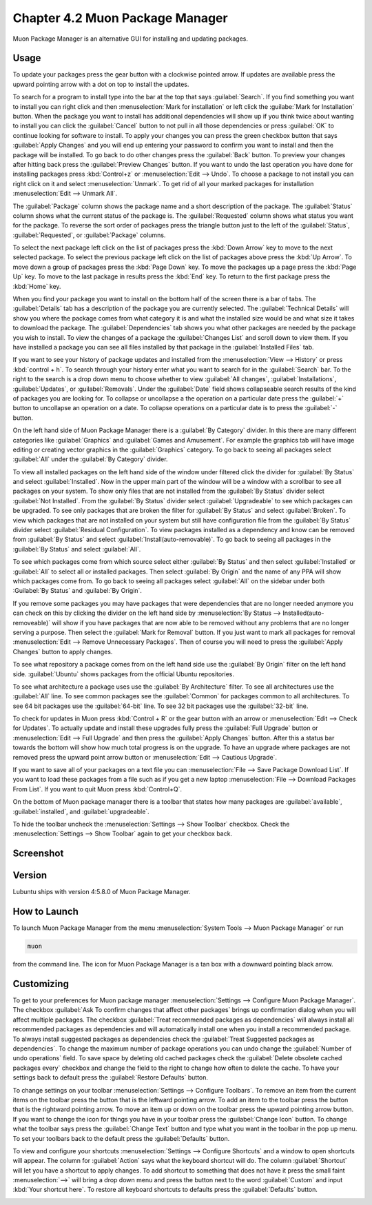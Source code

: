 Chapter 4.2 Muon Package Manager
================================

Muon Package Manager is an alternative GUI for installing and updating packages. 

Usage
------
To update your packages press the gear button with a clockwise pointed arrow. If updates are available press the upward pointing arrow with a dot on top to install the updates. 

To search for a program to install type into the bar at the top that says :guilabel:`Search`. If you find something you want to install you can right click and then :menuselection:`Mark for installation` or left click the :guilabe:`Mark for Installation` button. When the package you want to install has additional dependencies will show up if you think twice about wanting to install you can click the :guilabel:`Cancel` button to not pull in all those dependencies or press :guilabel:`OK` to continue looking for software to install. To apply your changes you can press the green checkbox button that says :guilabel:`Apply Changes` and you will end up entering your password to confirm you want to install and then the package will be installed. To go back to do other changes press the :guilabel:`Back` button. To preview your changes after hitting back press the :guilabel:`Preview Changes` button. If you want to undo the last operation you have done for installing packages press :kbd:`Control+z` or :menuselection:`Edit --> Undo`. To choose a package to not install you can right click on it and select :menuselection:`Unmark`. To get rid of all your marked packages for installation :menuselection:`Edit --> Unmark All`. 

The :guilabel:`Package` column shows the package name and a short description of the package. The :guilabel:`Status` column shows what the current status of the package is. The :guilabel:`Requested` column shows what status you want for the package. To reverse the sort order of packages press the triangle button just to the left of the :guilabel:`Status`, :guilabel:`Requested`, or :guilabel:`Package` columns. 

To select the next package left click on the list of packages press the :kbd:`Down Arrow` key to move to the next selected package. To select the previous package left click on the list of packages above press the :kbd:`Up Arrow`. To move down a group of packages press the :kbd:`Page Down` key. To move the packages up a page press the :kbd:`Page Up` key. To move to the last package in results press the :kbd:`End` key. To return to the first package press the :kbd:`Home` key.

When you find your package you want to install on the bottom half of the screen there is a bar of tabs. The :guilabel:`Details` tab has a description of the package you are currently selected. The :guilabel:`Technical Details` will show you where the package comes from what category it is and what the installed size would be and what size it takes to download the package. The :guilabel:`Dependencies` tab shows you what other packages are needed by the package you wish to install. To view the changes of a package the :guilabel:`Changes List` and scroll down to view them. If you have installed a package you can see all files installed by that package in the :guilabel:`Installed Files` tab.

.. image:: lower-muon-screen.png

If you want to see your history of package updates and installed from the :menuselection:`View --> History` or press :kbd:`control + h`. To search through your history enter what you want to search for in the :guilabel:`Search` bar. To the right to the search is a drop down menu to choose whether to view :guilabel:`All changes`, :guilabel:`Installations`, :guilabel:`Updates`, or :guilabel:`Removals`. Under the :guilabel:`Date` field shows collapseable search results of the kind of packages you are looking for. To collapse or uncollapse a the operation on a particular date press the :guilabel:`+` button to uncollapse an operation on a date. To collapse operations on a particular date is to press the :guilabel:`-` button.

.. image:: muon-history.png

On the left hand side of Muon Package Manager there is a :guilabel:`By Category` divider. In this there are many different categories like :guilabel:`Graphics` and :guilabel:`Games and Amusement`. For example the graphics tab will have image editing or creating vector graphics in the :guilabel:`Graphics` category. To go back to seeing all packages select :guilabel:`All` under the :guilabel:`By Category` divider.

.. image:: by-category.png

To view all installed packages on the left hand side of the window under filtered click the divider for :guilabel:`By Status` and select :guilabel:`Installed`. Now in the upper main part of the window will be a window with a scrollbar to see all packages on your system. To show only files that are not installed from the :guilabel:`By Status` divider select :guilabel:`Not Installed`. From the :guilabel:`By Status` divider select :guilabel:`Upgradeable` to see which packages can be upgraded. To see only packages that are broken the filter for :guilabel:`By Status` and select :guilabel:`Broken`. To view which packages that are not installed on your system but still have configuration file from the :guilabel:`By Status` divider select :guilabel:`Residual Configuration`. To view packages installed as a dependency and know can be removed from :guilabel:`By Status` and select :guilabel:`Install(auto-removable)`. To go back to seeing all packages in the :guilabel:`By Status` and select :guilabel:`All`.

.. image:: by-status.png

To see which packages come from which source select either :guilabel:`By Status` and then select :guilabel:`Installed` or :guilabel:`All` to select all or installed packages. Then select :guilabel:`By Origin` and the name of any PPA will show which packages come from. To go back to seeing all packages select :guilabel:`All` on the sidebar under both :Guilabel:`By Status` and :guilabel:`By Origin`.

If you remove some packages you may have packages that were dependencies that are no longer needed anymore you can check on this by clicking the divider on the left hand side by :menuselection:`By Status --> Installed(auto-removeable)` will show if you have packages that are now able to be removed without any problems that are no longer serving a purpose. Then select the :guilabel:`Mark for Removal` button. If you just want to mark all packages for removal :menuselection:`Edit --> Remove Unnecessary Packages`. Then of course you will need to press the :guilabel:`Apply Changes` button to apply changes. 

To see what repository a package comes from on the left hand side use the :guilabel:`By Origin` filter on the left hand side. :guilabel:`Ubuntu` shows packages from the official Ubuntu repositories.

To see what architecture a package uses use the :guilabel:`By Architecture` filter. To see all architectures use the :guilabel:`All` line. To see common packages see the :guilabel:`Common` for packages common to all architectures. To see 64 bit packages use the :guilabel:`64-bit` line. To see 32 bit packages use the :guilabel:`32-bit` line.  

To check for updates in Muon press :kbd:`Control + R` or the gear button with an arrow or :menuselection:`Edit --> Check for Updates`. To actually update and install these upgrades fully press the :guilabel:`Full Upgrade` button or :menuselection:`Edit --> Full Upgrade` and then press the :guilabel:`Apply Changes` button. After this a status bar towards the bottom will show how much total progress is on the upgrade. To have an upgrade where packages are not removed press the upward point arrow button or :menuselection:`Edit --> Cautious Upgrade`.

If you want to save all of your packages on a text file you can :menuselection:`File --> Save Package Download List`. If you want to load these packages from a file such as if you get a new laptop :menuselection:`File --> Download Packages From List`.  If you want to quit Muon press :kbd:`Control+Q`.

On the bottom of Muon package manager there is a toolbar that states how many packages are :guilabel:`available`, :guilabel:`installed`, and :guilabel:`upgradeable`.

To hide the toolbar uncheck the :menuselection:`Settings --> Show Toolbar` checkbox. Check the :menuselection:`Settings --> Show Toolbar` again to get your checkbox back.

Screenshot
----------
.. image:: muon.png

Version
-------
Lubuntu ships with version 4:5.8.0 of Muon Package Manager. 

How to Launch
-------------
To launch Muon Package Manager from the menu :menuselection:`System Tools --> Muon Package Manager` or run 

.. code:: 

    muon 

from the command line. The icon for Muon Package Manager is a tan box with a downward pointing black arrow.

Customizing
-----------

To get to your preferences for Muon package manager :menuselection:`Settings --> Configure Muon Package Manager`. The checkbox :guilabel:`Ask To confirm changes that affect other packages` brings up confirmation dialog when you will affect multiple packages. The checkbox :guilabel:`Treat recommended packages as dependencies` will always install all recommended packages as dependencies and will automatically install one when you install a recommended package. To always install suggested packages as dependencies check the :guilabel:`Treat Suggested packages as dependencies`. To change the maximum number of package operations you can undo change the :guilabel:`Number of undo operations` field. To save space by deleting old cached packages check the :guilabel:`Delete obsolete cached packages every` checkbox and change the field to the right to change how often to delete the cache. To have your settings back to default press the :guilabel:`Restore Defaults` button.

.. image:: muon-pref.png

To change settings on your toolbar :menuselection:`Settings --> Configure Toolbars`. To remove an item from the current items on the toolbar press the button that is the leftward pointing arrow. To add an item to the toolbar press the button that is the rightward pointing arrow. To move an item up or down on the toolbar press the upward pointing arrow button. If you want to change the icon for things you have in your toolbar press the :guilabel:`Change Icon` button. To change what the toolbar says press the :guilabel:`Change Text` button and type what you want in the toolbar in the pop up menu. To set your toolbars back to the default press the :guilabel:`Defaults` button.

.. image:: muon-toolbar.png
 
To view and configure your shortcuts :menuselection:`Settings --> Configure Shortcuts` and a window to open shortcuts will appear. The column for :guilabel:`Action` says what the keyboard shortcut will do. The column  :guilabel:`Shortcut` will let you have a shortcut to apply changes. To add shortcut to something that does not have it press the small faint :menuselection:`-->` will bring a drop down menu and press the button next to the word :guilabel:`Custom` and input :kbd:`Your shortcut here`. To restore all keyboard shortcuts to defaults press the :guilabel:`Defaults` button.

.. image:: muon-shortcuts.png 
